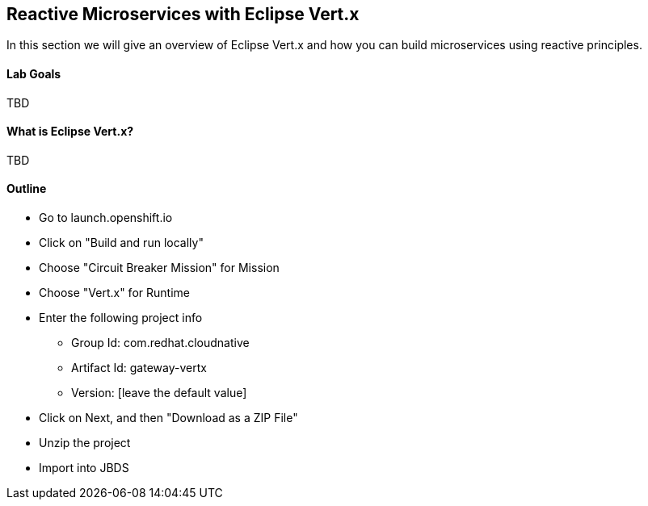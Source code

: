 ## Reactive Microservices with Eclipse Vert.x

In this section we will give an overview of Eclipse Vert.x and how you can build microservices using reactive principles.

#### Lab Goals
TBD

#### What is Eclipse Vert.x?
TBD

#### Outline
* Go to launch.openshift.io
* Click on "Build and run locally"
* Choose "Circuit Breaker Mission" for Mission
* Choose "Vert.x" for Runtime
* Enter the following project info
  ** Group Id: com.redhat.cloudnative
  ** Artifact Id: gateway-vertx
  ** Version: [leave the default value]
* Click on Next, and then "Download as a ZIP File"
* Unzip the project
* Import into JBDS
